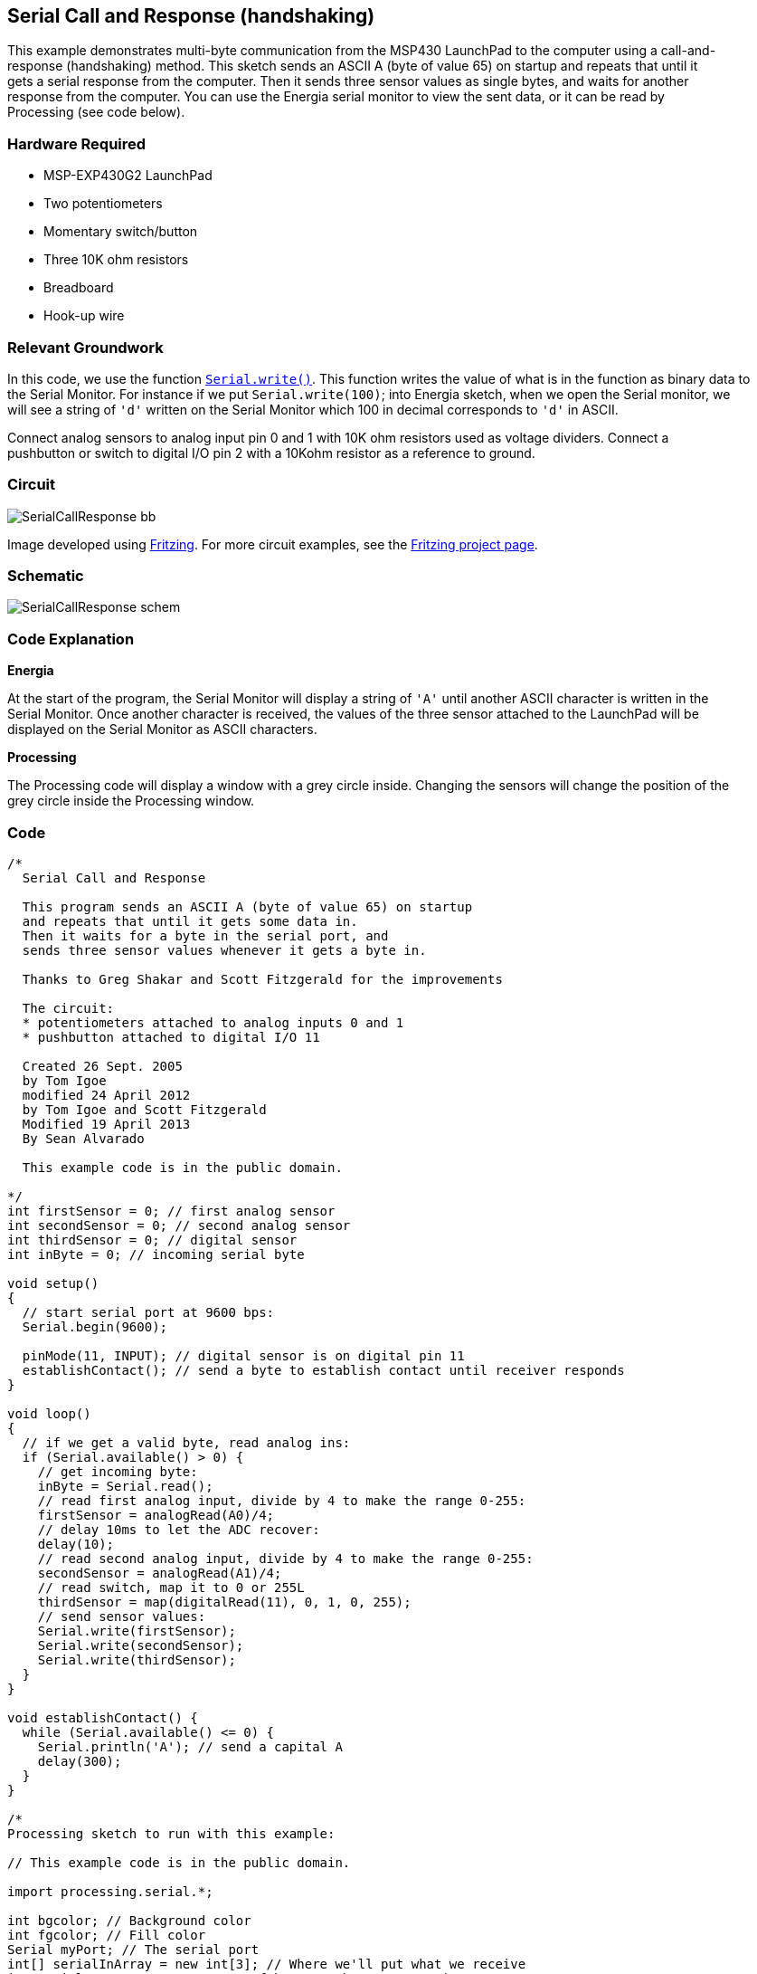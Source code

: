 == Serial Call and Response (handshaking) ==

This example demonstrates multi-byte communication from the MSP430 LaunchPad to the computer using a call-and- +
response (handshaking) method. This sketch sends an ASCII A (byte of value 65) on startup and repeats that until it + 
gets a serial response from the computer. Then it sends three sensor values as single bytes, and waits for another +
response from the computer. You can use the Energia serial monitor to view the sent data, or it can be read by +
Processing (see code below).

=== Hardware Required ===

* MSP-EXP430G2 LaunchPad
* Two potentiometers
* Momentary switch/button
* Three 10K ohm resistors
* Breadboard
* Hook-up wire

=== Relevant Groundwork ===

In this code, we use the function http://energia.nu/Serial_Write.html[`Serial.write()`]. This function writes the value of what is in the function as binary data to +
the Serial Monitor. For instance if we put `Serial.write(100)`; into Energia sketch, when we open the Serial monitor, we +
will see a string of `'d'` written on the Serial Monitor which 100 in decimal corresponds to `'d'` in ASCII.

Connect analog sensors to analog input pin 0 and 1 with 10K ohm resistors used as voltage dividers. Connect a +
pushbutton or switch to digital I/O pin 2 with a 10Kohm resistor as a reference to ground.

=== Circuit ===

image::../img/SerialCallResponse_bb.png[]

Image developed using http://fritzing.org/home/[Fritzing]. For more circuit examples, see the http://fritzing.org/projects/[Fritzing project page].

=== Schematic ===

image::../img/SerialCallResponse_schem.png[]

=== Code Explanation ===

*Energia*

At the start of the program, the Serial Monitor will display a string of `'A'` until another ASCII character is written in the +
Serial Monitor. Once another character is received, the values of the three sensor attached to the LaunchPad will be +
displayed on the Serial Monitor as ASCII characters.

*Processing*

The Processing code will display a window with a grey circle inside. Changing the sensors will change the 
position of the +
grey circle inside the Processing window.

=== Code ===

----
/*
  Serial Call and Response

  This program sends an ASCII A (byte of value 65) on startup
  and repeats that until it gets some data in.
  Then it waits for a byte in the serial port, and 
  sends three sensor values whenever it gets a byte in.

  Thanks to Greg Shakar and Scott Fitzgerald for the improvements

  The circuit:
  * potentiometers attached to analog inputs 0 and 1 
  * pushbutton attached to digital I/O 11

  Created 26 Sept. 2005
  by Tom Igoe
  modified 24 April 2012
  by Tom Igoe and Scott Fitzgerald
  Modified 19 April 2013
  By Sean Alvarado

  This example code is in the public domain.

*/
int firstSensor = 0; // first analog sensor
int secondSensor = 0; // second analog sensor
int thirdSensor = 0; // digital sensor
int inByte = 0; // incoming serial byte

void setup()
{
  // start serial port at 9600 bps:
  Serial.begin(9600);

  pinMode(11, INPUT); // digital sensor is on digital pin 11
  establishContact(); // send a byte to establish contact until receiver responds 
}

void loop()
{
  // if we get a valid byte, read analog ins:
  if (Serial.available() > 0) {
    // get incoming byte:
    inByte = Serial.read();
    // read first analog input, divide by 4 to make the range 0-255:
    firstSensor = analogRead(A0)/4;
    // delay 10ms to let the ADC recover:
    delay(10);
    // read second analog input, divide by 4 to make the range 0-255:
    secondSensor = analogRead(A1)/4;
    // read switch, map it to 0 or 255L
    thirdSensor = map(digitalRead(11), 0, 1, 0, 255); 
    // send sensor values:
    Serial.write(firstSensor);
    Serial.write(secondSensor);
    Serial.write(thirdSensor); 
  }
}

void establishContact() {
  while (Serial.available() <= 0) {
    Serial.println('A'); // send a capital A
    delay(300);
  }
}

/*
Processing sketch to run with this example:

// This example code is in the public domain.

import processing.serial.*;

int bgcolor; // Background color
int fgcolor; // Fill color
Serial myPort; // The serial port
int[] serialInArray = new int[3]; // Where we'll put what we receive
int serialCount = 0; // A count of how many bytes we receive
int xpos, ypos; // Starting position of the ball
boolean firstContact = false; // Whether we've heard from the microcontroller

void setup() {
  size(256, 256); // Stage size
  noStroke(); // No border on the next thing drawn

  // Set the starting position of the ball (middle of the stage)
  xpos = width/2;
  ypos = height/2;

  // Print a list of the serial ports, for debugging purposes:
  println(Serial.list());

  // I know that the first port in the serial list on my mac
  // is always my FTDI adaptor, so I open Serial.list()[0].
  // On Windows machines, this generally opens COM1.
  // Open whatever port is the one you're using.
  String portName = Serial.list()[0];
  myPort = new Serial(this, portName, 9600);
}

void draw() {
  background(bgcolor);
  fill(fgcolor);
  // Draw the shape
  ellipse(xpos, ypos, 20, 20);
}

void serialEvent(Serial myPort) {
  // read a byte from the serial port:
  int inByte = myPort.read();
  // if this is the first byte received, and it's an A,
  // clear the serial buffer and note that you've
  // had first contact from the microcontroller. 
  // Otherwise, add the incoming byte to the array:
  if (firstContact == false) {
    if (inByte == 'A') { 
      myPort.clear(); // clear the serial port buffer
      firstContact = true; // you've had first contact from the microcontroller
      myPort.write('A'); // ask for more
    } 
  } 
  else {
    // Add the latest byte from the serial port to array:
    serialInArray[serialCount] = inByte;
    serialCount++;

    // If we have 3 bytes:
    if (serialCount > 2 ) {
      xpos = serialInArray[0];
      ypos = serialInArray[1];
      fgcolor = serialInArray[2];

      // print the values (for debugging purposes only):
      println(xpos + "\t" + ypos + "\t" + fgcolor);

      // Send a capital A to request new sensor readings:
      myPort.write('A');
     // Reset serialCount:
     serialCount = 0;
    }
  }
}
*/
----

=== Working Video ===

=== Try it out ===

=== See Also ===

* http://energia.nu/Serial.html[serial()]
* http://energia.nu/Serial_Begin.html[serial.begin()]
* http://energia.nu/Serial_Available.html[serial.available()]
* http://energia.nu/Serial_Print.html[serial.print()]
* http://energia.nu/AnalogRead.html[analogRead()]
* http://energia.nu/Tutorial_Dimmer.html[Dimmer]-move the mouse to change the brightness of an LED.
* http://energia.nu/Tutorial_Graph.html[Graph]-send data to the computer and graph it in Processing.
* http://energia.nu/Tutorial_PhysicalPixel.html[Physical Pixel]-turn an LED on and off by sending data from Processing.
* http://energia.nu/Tutorial_VirtualColorMixer.html[Virtual Color Mixer]-send multiple variables from an LaunchPad to the computer and read them in Processing.
* http://energia.nu/Tutorial_SerialCallResponse.html[Serial Call Response]-send multiple variables using a call and response (handshaking) method.
* http://energia.nu/Tutorial_SerialCallResponseASCII.html[Serial Call and Response ASCII]-send multiple vairables using a call-and-response (handshaking) method, and ASCII-encoding the values before sending.
* http://energia.nu/Tutorial_SwitchCase2.html[Serial Input (Switch (case) Statement)]-how to take different actions based on characters received by the serial port.
